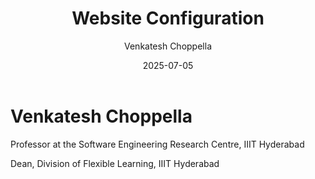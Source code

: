 #+TITLE: Website Configuration
#+AUTHOR: Venkatesh Choppella
#+DATE: 2025-07-05
#+USERNAME: Venkatesh Choppella
#+ROOT_URL: https://vxc.github.io
#+EMAIL: venkatesh.choppella@iiit.ac.in
#+SHORT_DESCRIPTION: Associate Professor, SERC @ IIIT Hyderabad
#+LONG_DESCRIPTION_1: Associate Professor at the Software Engineering Research Centre, IIIT Hyderabad
#+LONG_DESCRIPTION_2: Associate Dean, Division of Flexible Learning, IIIT Hyderabad
#+PROFILE_IMAGE: /images/venkatesh-chopella.png
#+OFFICE_HOURS: Mondays: 4pm-5pm, Room 501, Himalaya D Block or by appointment.
#+ADMINISTRATIVE_EMAIL: adminass@iiit.ac.in
#+EXECUTIVE_ASSISTANT_EMAIL: execass@iiit.ac.in
#+GITHUB_PROFILE: null
#+TWITTER_PROFILE: null
#+PUBLICATIONS_NAME: Publications
#+ARTICLES_NAME: Articles
#+PROJECTS_NAME: Ongoing Projects
#+VIEW_ALL: View All
#+NO_ARTICLES: No featured articles yet.
#+NO_PROJECTS: No featured projects yet.
#+BLOG_TITLE: My Thoughts & Takes
#+BLOG_SHORT_DESCRIPTION: Practical wisdom, unfiltered thoughts, and hot takes.
#+BLOG_LONG_DESCRIPTION: Web development, tech trends, and the occasional programming mishap.
#+PROJECT_TITLE: Projects and Code
#+PROJECT_SHORT_DESCRIPTION: A list of my web development projects and developer tools.
#+PROJECT_LONG_DESCRIPTION: All of my projects, including both frontend and full-stack applications.
#+POEM_NAME: Functional Programming for no Rhyme or Reason
#+POEM_DESCRIPTION: - Venkatesh Choppella
#+MENU_HOME: /
#+MENU_PROJECTS: /projects
#+MENU_RESEARCH: /research
#+MENU_TEACHING: /teaching
#+MENU_BIOGRAPHY: /biography
#+MENU_BIBLIOGRAPHY: /bibliography
#+BIB_JOURNAL_TITLE: Journal Publications
#+BIB_JOURNAL_FILE: journal.bib
#+BIB_JOURNAL_DESC: Peer-reviewed journal articles
#+BIB_CONF_TITLE: Conference Papers
#+BIB_CONF_FILE: conf-papers.bib
#+BIB_CONF_DESC: Conference proceedings and papers
#+BIB_TR_TITLE: Technical Reports
#+BIB_TR_FILE: tr.bib
#+BIB_TR_DESC: Technical reports and institutional publications
#+BIB_SUPERVISION_TITLE: Theses Supervised
#+BIB_SUPERVISION_FILE: supervision.bib
#+BIB_SUPERVISION_DESC: PhD and Masters theses supervised
#+BIB_TALKS_TITLE: Talks and Presentations
#+BIB_TALKS_FILE: talks.bib
#+BIB_TALKS_DESC: Invited talks and presentations
#+BIB_POSTERS_TITLE: Posters
#+BIB_POSTERS_FILE: posters.bib
#+BIB_POSTERS_DESC: Conference posters and demonstrations
#+BIB_PATENTS_TITLE: Patents
#+BIB_PATENTS_FILE: patents.bib
#+BIB_PATENTS_DESC: Filed and granted patents
#+BIB_WIP_TITLE: Work in Progress
#+BIB_WIP_FILE: wip.bib
#+BIB_WIP_DESC: Ongoing research and draft papers

* Venkatesh Choppella

 Professor at the Software Engineering Research Centre, IIIT Hyderabad

 Dean, Division of Flexible Learning, IIIT Hyderabad

